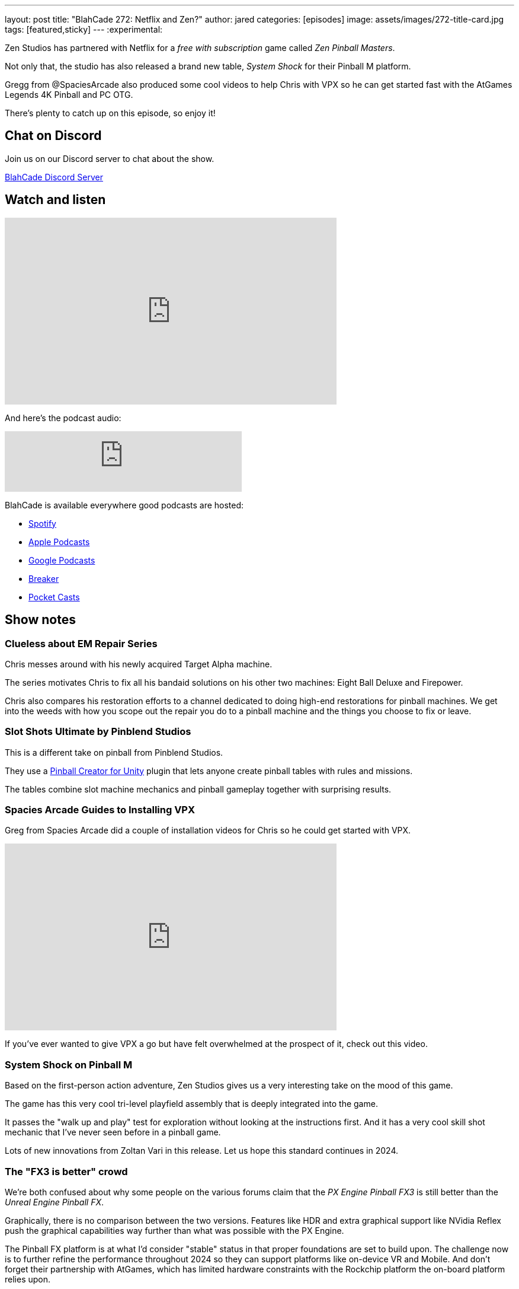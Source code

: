 ---
layout: post
title:  "BlahCade 272: Netflix and Zen?"
author: jared
categories: [episodes]
image: assets/images/272-title-card.jpg
tags: [featured,sticky]
---
:experimental:

Zen Studios has partnered with Netflix for a _free with subscription_ game called _Zen Pinball Masters_. 

Not only that, the studio has also released a brand new table, _System Shock_ for their Pinball M platform.

Gregg from  @SpaciesArcade also produced some cool videos to help Chris with VPX so he can get started fast with the AtGames Legends 4K Pinball and PC OTG. 

There's plenty to catch up on this episode, so enjoy it!

== Chat on Discord

Join us on our Discord server to chat about the show.

https://discord.gg/c6HmDcQhpq[BlahCade Discord Server]

== Watch and listen

video::T7CnQXPYoio[youtube, width=560, height=315]

And here's the podcast audio:

++++
<iframe src="https://podcasters.spotify.com/pod/show/blahcade-pinball-podcast/embed/episodes/Netflix-and-Zen-e2gtqo5/a-ab28urj" height="102px" width="400px" frameborder="0" scrolling="no"></iframe>
++++

BlahCade is available everywhere good podcasts are hosted:

* https://open.spotify.com/show/0Kw9Ccr7adJdDsF4mBQqSu[Spotify]

* https://podcasts.apple.com/us/podcast/blahcade-podcast/id1039748922?uo=4[Apple Podcasts]

* https://podcasts.google.com/feed/aHR0cHM6Ly9zaG91dGVuZ2luZS5jb20vQmxhaENhZGVQb2RjYXN0LnhtbA?sa=X&ved=0CAMQ4aUDahgKEwjYtqi8sIX1AhUAAAAAHQAAAAAQlgI[Google Podcasts]

* https://www.breaker.audio/blahcade-podcast[Breaker]

* https://pca.st/jilmqg24[Pocket Casts]

== Show notes

=== Clueless about EM Repair Series

Chris messes around with his newly acquired Target Alpha machine.

The series motivates Chris to fix all his bandaid solutions on his other two machines: Eight Ball Deluxe and Firepower.

Chris also compares his restoration efforts to a channel dedicated to doing high-end restorations for pinball machines. 
We get into the weeds with how you scope out the repair you do to a pinball machine and the things you choose to fix or leave.

=== Slot Shots Ultimate by Pinblend Studios

This is a different take on pinball from Pinblend Studios. 

They use a https://assetstore.unity.com/packages/templates/systems/pinball-creator-74772[Pinball Creator for Unity] plugin that lets anyone create pinball tables with rules and missions. 

The tables combine slot machine mechanics and pinball gameplay together with surprising results.

=== Spacies Arcade Guides to Installing VPX 

Greg from Spacies Arcade did a couple of installation videos for Chris so he could get started with VPX. 

video::oDW3e03vaJU[youtube, width=560, height=315]

If you've ever wanted to give VPX a go but have felt overwhelmed at the prospect of it, check out this video.

=== System Shock on Pinball M

Based on the first-person action adventure, Zen Studios gives us a very interesting take on the mood of this game.

The game has this very cool tri-level playfield assembly that is deeply integrated into the game.

It passes the "walk up and play" test for exploration without looking at the instructions first. 
And it has a very cool skill shot mechanic that I've never seen before in a pinball game. 

Lots of new innovations from Zoltan Vari in this release. 
Let us hope this standard continues in 2024.

=== The "FX3 is better" crowd

We're both confused about why some people on the various forums claim that the _PX Engine Pinball FX3_ is still better than the _Unreal Engine Pinball FX_.

Graphically, there is no comparison between the two versions.
Features like HDR and extra graphical support like NVidia Reflex push the graphical capabilities way further than what was possible with the PX Engine.

The Pinball FX platform is at what I'd consider "stable" status in that proper foundations are set to build upon. 
The challenge now is to further refine the performance throughout 2024 so they can support platforms like on-device VR and Mobile.
And don't forget their partnership with AtGames, which has limited hardware constraints with the Rockchip platform the on-board platform relies upon.

=== Zen Pinball Masters on Netflix Gaming

Out of nowhere, Zen has announced that they have released Pinball Masters on your Mobile device.

It has eight tables: The Addams Family, Godzilla, Kong, Godzilla vs Kong, Curse of the Mummy, WOTEG, Noir, and Grimm Tales.

So, what does this mean for future titles?
Could the Texas Chainsaw Massacre table debut in the Netflix app first? 
Could a table based on Stranger Things or other top Netflix titles appear in the app?
If that is the case, let's hope they eventually make their way into the core Pinball FX app.

The gameplay on mobile devices really needs some more thought.
The super wide-body tables, like Godzilla vs Kong, make the ball look like a toy pinball.

You can rest assured that the feedback they get from this app is only the beginning of the long-term mobile gaming experience coming this year.

=== Cross-licensing deals and what we see in Pinball FX

There seems to be a pattern emerging where the AAA licenses exist for a table, the deal is struck on the larger package, and then the lesser licenses, like Williams tables, are included in the larger deal.

Think of the _Star Trek: TNG_ table and then the three-pack of Star Trek tables that suddenly appeared. 
Those tables were clearly part of a larger deal with the license holder. I don't think the Williams table was driving the decisions there.

=== Questlines and DOF Support

The special modes you first experienced in Pinball FX have appeared in the core Pinball FX platform.

Their names are toned down to fit the core platform design language, but the gameplay is the same. 
The studio said they'd look closely at the qualitative (metrics) and quantitative (player feedback) data to see what features they bring back.

Cabinet users also have DOF support, which lets them set up physical actuators and exciters to enhance the experience.
There is a definite move towards offering more features for cabinet users, which is great to see.

== Thanks for listening

Thanks for watching or listening to this episode: we hope you enjoyed it.

If you liked the episode, please consider leaving a review about the show on https://podcasts.apple.com/au/podcast/blahcade-podcast/id1039748922[Apple Podcasts^]. 
Reviews matter, and we appreciate the time you invest in writing them.

If you want to https://www.blahcadepinball.com/support-the-show.html[Say thanks^] for this episode, click the link to learn how to help the show.

To make your digital pinball cabinet look amazing, why not use our https://www.blahcadepinball.com/backglass.html[Cabinet backbox art^] for your build?